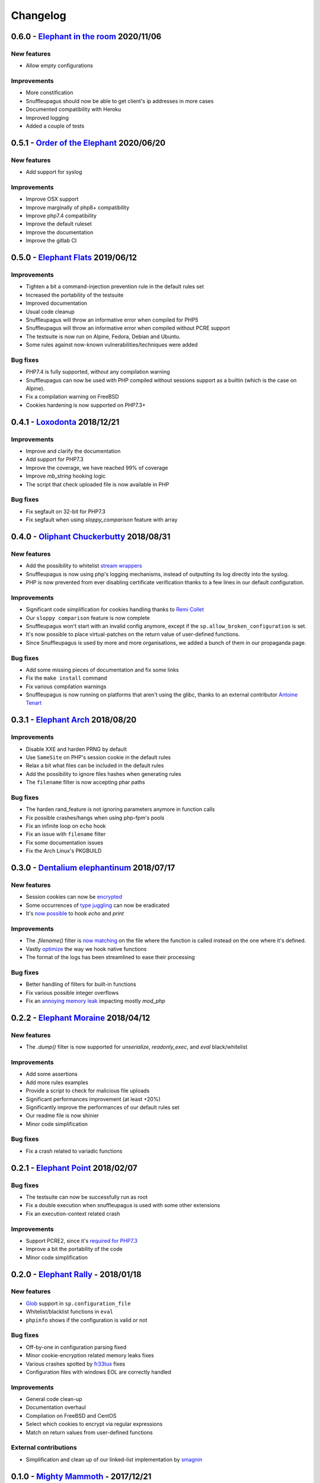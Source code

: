 Changelog
=========

0.6.0 - `Elephant in the room <https://github.com/jvoisin/snuffleupagus/releases/tag/v0.6.0>`__ 2020/11/06
----------------------------------------------------------------------------------------------------------

New features
^^^^^^^^^^^^
* Allow empty configurations

Improvements
^^^^^^^^^^^^

* More constification
* Snuffleupagus should now be able to get client's ip addresses in more cases
* Documented compatibility with Heroku
* Improved logging
* Added a couple of tests


0.5.1 - `Order of the Elephant <https://github.com/jvoisin/snuffleupagus/releases/tag/v0.5.1>`__ 2020/06/20
-----------------------------------------------------------------------------------------------------------

New features
^^^^^^^^^^^^
* Add support for syslog


Improvements
^^^^^^^^^^^^
* Improve OSX support
* Improve marginally of php8+ compatibility
* Improve php7.4 compatibility
* Improve the default ruleset
* Improve the documentation
* Improve the gitlab CI


0.5.0 - `Elephant Flats <https://github.com/jvoisin/snuffleupagus/releases/tag/v0.5.0>`__ 2019/06/12
----------------------------------------------------------------------------------------------------

Improvements
^^^^^^^^^^^^

- Tighten a bit a command-injection prevention rule in the default rules set
- Increased the portability of the testsuite
- Improved documentation
- Usual code cleanup
- Snuffleupagus will throw an informative error when compiled for PHP5
- Snuffleupagus will throw an informative error when compiled without PCRE support
- The testsuite is now run on Alpine, Fedora, Debian and Ubuntu.
- Some rules against now-known vulnerabilities/techniques were added


Bug fixes
^^^^^^^^^

- PHP7.4 is fully supported, without any compilation warning
- Snuffleupagus can now be used with PHP compiled without sessions support as a builtin (which is the case on Alpine).
- Fix a compilation warning on FreeBSD
- Cookies hardening is now supported on PHP7.3+



0.4.1 - `Loxodonta <https://github.com/jvoisin/snuffleupagus/releases/tag/v0.4.1>`__ 2018/12/21
-----------------------------------------------------------------------------------------------

Improvements
^^^^^^^^^^^^

- Improve and clarify the documentation
- Add support for PHP7.3
- Improve the coverage, we have reached 99% of coverage
- Improve `mb_string` hooking logic
- The script that check uploaded file is now available in PHP


Bug fixes
^^^^^^^^^

- Fix segfault on 32-bit for PHP7.3
- Fix segfault when using `sloppy_comparison` feature with array



0.4.0 - `Oliphant Chuckerbutty <https://github.com/jvoisin/snuffleupagus/releases/tag/v0.4.0>`__ 2018/08/31
-----------------------------------------------------------------------------------------------------------

New features
^^^^^^^^^^^^

- Add the possibility to whitelist `stream
  wrappers <https://secure.php.net/manual/en/intro.stream.php>`__
- Snuffleupagus is now using php's logging mechanisms, instead of 
  outputting its log directly into the syslog.
- PHP is now prevented from ever disabling certificate verification
  thanks to a few lines in our default configuration.


Improvements
^^^^^^^^^^^^

- Significant code simplification for cookies handling
  thanks to `Remi Collet <http://famillecollet.com>`__
- Our ``sloppy comparison`` feature is now complete
- Snuffleupagus won't start with an invalid config anymore,
  except if the ``sp.allow_broken_configuration`` is set.
- It's now possible to place virtual-patches on the return value
  of user-defined functions.
- Since Snuffleupagus is used by more and more organisations,
  we added a bunch of them in our propaganda page.

Bug fixes
^^^^^^^^^

- Add some missing pieces of documentation and fix some links
- Fix the ``make install`` command
- Fix various compilation warnings
- Snuffleupagus is now running on platforms that aren't using
  the glibc, thanks to an external contributor `Antoine Tenart
  <https://ack.tf>`__



0.3.1 - `Elephant Arch <https://github.com/jvoisin/snuffleupagus/releases/tag/v0.3.1>`__ 2018/08/20
---------------------------------------------------------------------------------------------------

Improvements
^^^^^^^^^^^^

- Disable XXE and harden PRNG by default
- Use ``SameSite`` on PHP's session cookie in the default rules
- Relax a bit what files can be included in the default rules  
- Add the possibility to ignore files hashes when generating rules
- The ``filename`` filter is now accepting phar paths  

Bug fixes
^^^^^^^^^

- The harden rand_feature is not ignoring parameters anymore in function calls
- Fix possible crashes/hangs when using php-fpm's pools  
- Fix an infinite loop on ``echo`` hook
- Fix an issue with ``filename`` filter
- Fix some documentation issues
- Fix the Arch Linux's PKGBUILD


0.3.0 - `Dentalium elephantinum <https://github.com/jvoisin/snuffleupagus/releases/tag/v0.3.0>`__ 2018/07/17
------------------------------------------------------------------------------------------------------------

New features
^^^^^^^^^^^^

- Session cookies can now be `encrypted <https://github.com/jvoisin/snuffleupagus/pull/178>`__
- Some occurrences of `type juggling <https://github.com/jvoisin/snuffleupagus/pull/186>`__ can now be eradicated
- It's  `now possible <https://github.com/jvoisin/snuffleupagus/pull/187>`__ to hook `echo` and `print`

Improvements
^^^^^^^^^^^^

- The `.filename()` filter is `now matching <https://github.com/jvoisin/snuffleupagus/pull/167>`__ on the file where the function is called instead on the one where it's defined.
- Vastly `optimize <https://github.com/jvoisin/snuffleupagus/issues/166>`__ the way we hook native functions
- The format of the logs has been streamlined to ease their processing


Bug fixes
^^^^^^^^^

- Better handling of filters for built-in functions
- Fix various possible integer overflows
- Fix an `annoying memory leak <https://github.com/jvoisin/snuffleupagus/issues/192#issuecomment-404538124>`__ impacting mostly `mod_php`  


0.2.2 - `Elephant Moraine <https://github.com/jvoisin/snuffleupagus/releases/tag/v0.2.2>`__ 2018/04/12
------------------------------------------------------------------------------------------------------

New features
^^^^^^^^^^^^
- The `.dump()` filter is now supported for `unserialize`, `readonly_exec`, and `eval` black/whitelist

Improvements
^^^^^^^^^^^^

- Add some assertions
- Add more rules examples
- Provide a script to check for malicious file uploads
- Significant performances improvement (at least +20%)
- Significantly improve the performances of our default rules set
- Our readme file is now shinier
- Minor code simplification

Bug fixes
^^^^^^^^^
- Fix a crash related to variadic functions


0.2.1 - `Elephant Point <https://github.com/jvoisin/snuffleupagus/releases/tag/v0.2.1>`__ 2018/02/07
----------------------------------------------------------------------------------------------------

Bug fixes
^^^^^^^^^

- The testsuite can now be successfully run as root
- Fix a double execution when snuffleupagus is used with some other extensions
- Fix an execution-context related crash

Improvements
^^^^^^^^^^^^

- Support PCRE2, since it's `required for PHP7.3 <https://wiki.php.net/rfc/pcre2-migration>`__
- Improve a bit the portability of the code
- Minor code simplification

0.2.0 - `Elephant Rally <https://github.com/jvoisin/snuffleupagus/releases/tag/v0.2.0>`__ - 2018/01/18
------------------------------------------------------------------------------------------------------

New features
^^^^^^^^^^^^

- `Glob <https://en.wikipedia.org/wiki/Glob_%28programming%29>`__ support in ``sp.configuration_file``
- Whitelist/blacklist functions in ``eval``
- ``phpinfo`` shows if the configuration is valid or not

Bug fixes
^^^^^^^^^

- Off-by-one in configuration parsing fixed
- Minor cookie-encryption related memory leaks fixes
- Various crashes spotted by `fr33tux <https://fr33tux.org/>`__ fixes
- Configuration files with windows EOL are correctly handled

Improvements
^^^^^^^^^^^^

- General code clean-up
- Documentation overhaul
- Compilation on FreeBSD and CentOS
- Select which cookies to encrypt via regular expressions
- Match on return values from user-defined functions

External contributions
^^^^^^^^^^^^^^^^^^^^^^

- Simplification and clean up of our linked-list implementation by `smagnin <https://github.com/smagnin>`__

0.1.0 - `Mighty Mammoth <https://github.com/jvoisin/snuffleupagus/releases/tag/v0.1.0>`__ - 2017/12/21
------------------------------------------------------------------------------------------------------

- Initial release
